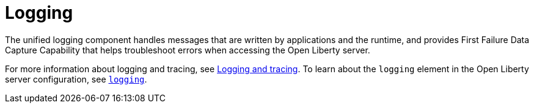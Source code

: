 // Module included in the following assemblies:
//
// <debugging-assembly>

[id="logging-{context}"]
= Logging

The unified logging component handles messages that are written by applications and the runtime, and provides First Failure Data Capture Capability that helps troubleshoot errors when accessing the Open Liberty server.

For more information about logging and tracing, see link:https://www.openliberty.io/docs/ref/general/#logging.html[Logging and tracing]. To learn about the `logging` element in the Open Liberty server configuration, see link:https://openliberty.io/docs/ref/config/#logging.html[`logging`].
